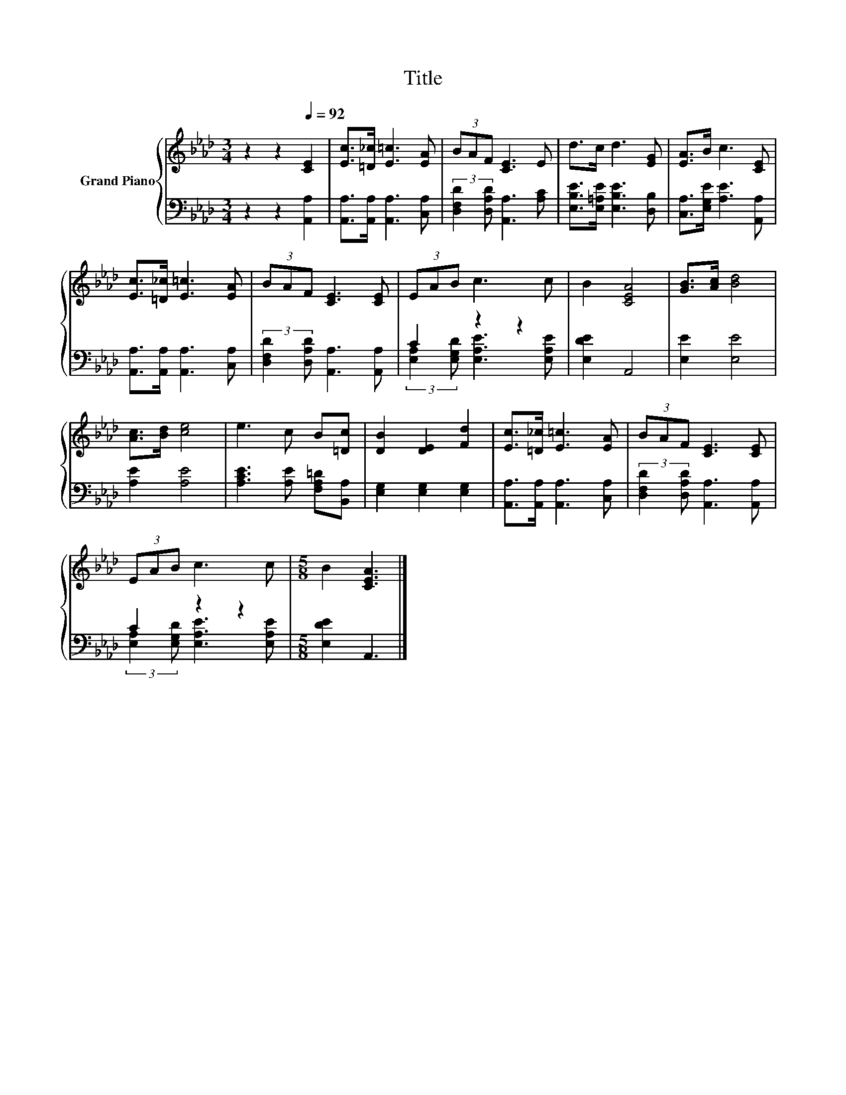 X:1
T:Title
%%score { 1 | ( 2 3 ) }
L:1/8
M:3/4
K:Ab
V:1 treble nm="Grand Piano"
V:2 bass 
V:3 bass 
V:1
 z2 z2[Q:1/4=92] [CE]2 | [Ec]>[=D_c] [E=c]3 [EA] | (3BAF [CE]3 E | d>c d3 [EG] | [EA]>B c3 [CE] | %5
 [Ec]>[=D_c] [E=c]3 [EA] | (3BAF [CE]3 [CE] | (3EAB c3 c | B2 [CEA]4 | [GB]>[Ac] [Bd]4 | %10
 [Ac]>[Bd] [ce]4 | e3 c B[=Dc] | [DB]2 [DE]2 [Fd]2 | [Ec]>[=D_c] [E=c]3 [EA] | (3BAF [CE]3 [CE] | %15
 (3EAB c3 c |[M:5/8] B2 [CEA]3 |] %17
V:2
 z2 z2 [A,,A,]2 | [A,,A,]>[A,,A,] [A,,A,]3 [C,A,] | (3:2:2[D,F,D]2 [D,A,D] [A,,A,]3 [A,C] | %3
 [E,B,E]>[E,=A,E] [E,B,E]3 [D,B,] | [C,A,]>[E,G,E] [A,E]3 [A,,A,] | %5
 [A,,A,]>[A,,A,] [A,,A,]3 [C,A,] | (3:2:2[D,F,D]2 [D,A,D] [A,,A,]3 [A,,A,] | C2 z2 z2 | %8
 [E,DE]2 A,,4 | [E,E]2 [E,E]4 | [A,E]2 [A,E]4 | [A,CE]3 [A,E] [F,A,=D][B,,A,] | %12
 [E,G,]2 [E,G,]2 [E,G,]2 | [A,,A,]>[A,,A,] [A,,A,]3 [C,A,] | %14
 (3:2:2[D,F,D]2 [D,A,D] [A,,A,]3 [A,,A,] | C2 z2 z2 |[M:5/8] [E,DE]2 A,,3 |] %17
V:3
 x6 | x6 | x6 | x6 | x6 | x6 | x6 | (3:2:2[E,A,]2 [E,G,D] [E,A,E]3 [E,A,E] | x6 | x6 | x6 | x6 | %12
 x6 | x6 | x6 | (3:2:2[E,A,]2 [E,G,D] [E,A,E]3 [E,A,E] |[M:5/8] x5 |] %17

